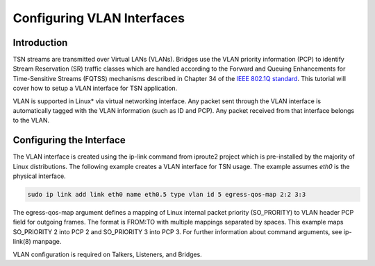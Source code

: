 Configuring VLAN Interfaces
===========================

Introduction
------------

TSN streams are transmitted over Virtual LANs (VLANs). Bridges use the VLAN
priority information (PCP) to identify Stream Reservation (SR) traffic classes
which are handled according to the Forward and Queuing Enhancements for
Time-Sensitive Streams (FQTSS) mechanisms described in Chapter 34 of the `IEEE
802.1Q standard
<https://standards.ieee.org/standard/802_1Q-2018.html&sa=D&ust=1573162068591000>`_.
This tutorial will cover how to setup a VLAN interface for TSN application.

VLAN is supported in Linux\* via virtual networking interface. Any packet sent
through the VLAN interface is automatically tagged with the VLAN information
(such as  ID and PCP). Any packet received from that interface belongs to the
VLAN.

Configuring the Interface
-------------------------

The VLAN interface is created using the ip-link command from iproute2 project
which is pre-installed by the majority of Linux distributions. The following
example creates a VLAN interface for TSN usage. The example assumes *eth0* is the
physical interface.

.. code:: console

   sudo ip link add link eth0 name eth0.5 type vlan id 5 egress-qos-map 2:2 3:3

The egress-qos-map argument defines a mapping of Linux internal packet priority
(SO_PRORITY) to VLAN header PCP field for outgoing frames. The format is
FROM:TO with multiple mappings separated by spaces. This example maps
SO_PRIORITY 2 into PCP 2 and SO_PRIORITY 3 into PCP 3. For further information
about command arguments, see ip-link(8) manpage.

VLAN configuration is required on Talkers, Listeners, and Bridges.
